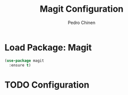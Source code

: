 #+TITLE:        Magit Configuration
#+AUTHOR:       Pedro Chinen
#+DATE-CREATED: [2018-09-23 Sun]
#+DATE-UPDATED: [2018-09-23 Sun]

* Load Package: Magit
:PROPERTIES:
:ID:       d43d28de-6016-4f12-9505-236e9dcbbbf3
:END:
#+BEGIN_SRC emacs-lisp
  (use-package magit
    :ensure t)
#+END_SRC

* TODO Configuration
:PROPERTIES:
:ID:       36033a21-bb12-406d-9ebb-b4b85b91b2c4
:END:
